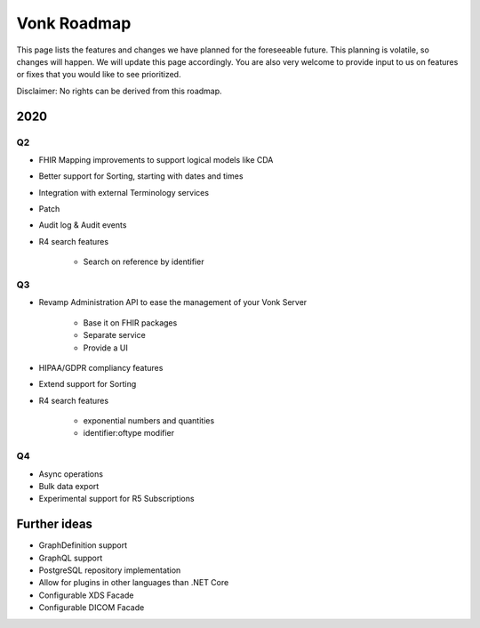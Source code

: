 .. _vonk_roadmap:

Vonk Roadmap
============

This page lists the features and changes we have planned for the foreseeable future. This planning is volatile, so changes will happen. We will update this page accordingly. You are also very welcome to provide input to us on features or fixes that you would like to see prioritized. 

Disclaimer: No rights can be derived from this roadmap.

2020
----

Q2
^^

* FHIR Mapping improvements to support logical models like CDA
* Better support for Sorting, starting with dates and times
* Integration with external Terminology services
* Patch
* Audit log & Audit events

* R4 search features

   * Search on reference by identifier

Q3
^^

* Revamp Administration API to ease the management of your Vonk Server

   * Base it on FHIR packages
   * Separate service
   * Provide a UI

* HIPAA/GDPR compliancy features
* Extend support for Sorting
* R4 search features

   * exponential numbers and quantities
   * identifier:oftype modifier

Q4
^^

* Async operations
* Bulk data export
* Experimental support for R5 Subscriptions

Further ideas
-------------

* GraphDefinition support
* GraphQL support
* PostgreSQL repository implementation
* Allow for plugins in other languages than .NET Core
* Configurable XDS Facade
* Configurable DICOM Facade
